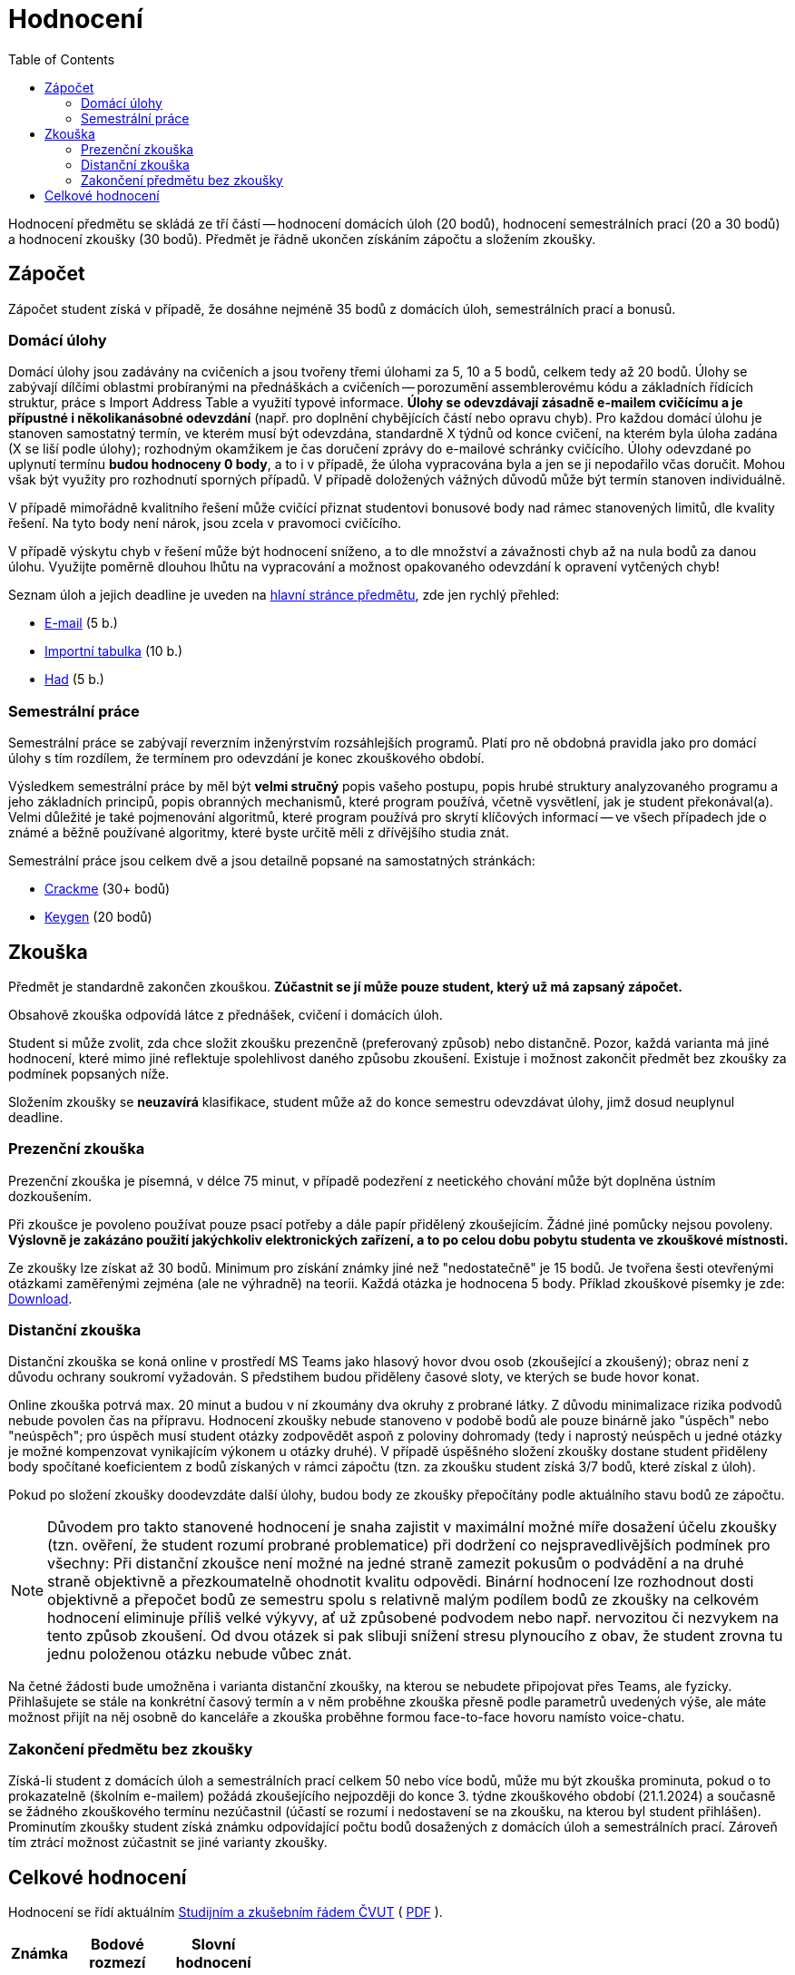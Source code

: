﻿
= Hodnocení
:toc:
:imagesdir: ./media

Hodnocení předmětu se skládá ze tří částí -- hodnocení domácích úloh (20 bodů), hodnocení semestrálních prací (20 a 30 bodů) a hodnocení zkoušky (30 bodů). Předmět je řádně ukončen získáním zápočtu a složením zkoušky.

== Zápočet

Zápočet student získá v případě, že dosáhne nejméně 35 bodů z domácích úloh, semestrálních prací a bonusů.

=== Domácí úlohy

Domácí úlohy jsou zadávány na cvičeních a jsou tvořeny třemi úlohami za 5, 10 a 5 bodů, celkem tedy až 20 bodů. Úlohy se zabývají dílčími oblastmi probíranými na přednáškách a cvičeních -- porozumění assemblerovému kódu a základních řídících struktur, práce s Import Address Table a využití typové informace. *Úlohy se odevzdávají zásadně e-mailem cvičícímu a je přípustné i několikanásobné odevzdání* (např. pro doplnění chybějících částí nebo opravu chyb). Pro každou domácí úlohu je stanoven samostatný termín, ve kterém musí být odevzdána, standardně X týdnů od konce cvičení, na kterém byla úloha zadána (X se liší podle úlohy); rozhodným okamžikem je čas doručení zprávy do e-mailové schránky cvičícího. Úlohy odevzdané po uplynutí termínu *budou hodnoceny 0 body*, a to i v případě, že úloha vypracována byla a jen se ji nepodařilo včas doručit. Mohou však být využity pro rozhodnutí sporných případů. V případě doložených vážných důvodů může být termín stanoven individuálně.

V případě mimořádně kvalitního řešení může cvičící přiznat studentovi bonusové body nad rámec stanovených limitů, dle kvality řešení. Na tyto body není nárok, jsou zcela v pravomoci cvičícího.

V případě výskytu chyb v řešení může být hodnocení sníženo, a to dle množství a závažnosti chyb až na nula bodů za danou úlohu. Využijte poměrně dlouhou lhůtu na vypracování a možnost opakovaného odevzdání k opravení vytčených chyb!

Seznam úloh a jejich deadline je uveden na xref:index.adoc#_term%C3%ADny-odevzd%C3%A1n%C3%AD-%C3%BAloh[hlavní stránce předmětu], zde jen rychlý přehled:

* xref:homeworks/email.adoc[E-mail] (5 b.)
* xref:homeworks/iat.adoc[Importní tabulka] (10 b.)
* xref:homeworks/snake.adoc[Had] (5 b.)

=== Semestrální práce

Semestrální práce se zabývají reverzním inženýrstvím rozsáhlejších programů. Platí pro ně obdobná pravidla jako pro domácí úlohy s tím rozdílem, že termínem pro odevzdání je konec zkouškového období.

Výsledkem semestrální práce by měl být *velmi stručný* popis vašeho postupu, popis hrubé struktury analyzovaného programu a jeho základních principů, popis obranných mechanismů, které program používá, včetně vysvětlení, jak je student překonával(a). Velmi důležité je také pojmenování algoritmů, které program používá pro skrytí klíčových informací -- ve všech případech jde o známé a běžně používané algoritmy, které byste určitě měli z dřívějšího studia znát.

Semestrální práce jsou celkem dvě a jsou detailně popsané na samostatných stránkách:

* xref:projects/crackme.adoc[Crackme] (30+ bodů)
* xref:projects/keygen.adoc[Keygen] (20 bodů)

== Zkouška

Předmět je standardně zakončen zkouškou. *Zúčastnit se jí může pouze student, který už má zapsaný zápočet.*

Obsahově zkouška odpovídá látce z přednášek, cvičení i domácích úloh.

Student si může zvolit, zda chce složit zkoušku prezenčně (preferovaný způsob) nebo distančně. Pozor, každá varianta má jiné hodnocení, které mimo jiné reflektuje spolehlivost daného způsobu zkoušení. Existuje i možnost zakončit předmět bez zkoušky za podmínek popsaných níže.

Složením zkoušky se *neuzavírá* klasifikace, student může až do konce semestru odevzdávat úlohy, jimž dosud neuplynul deadline.

=== Prezenční zkouška

Prezenční zkouška je písemná, v délce 75 minut, v případě podezření z neetického chování může být doplněna ústním dozkoušením. 

Při zkoušce je povoleno používat pouze psací potřeby a dále papír přidělený zkoušejícím. Žádné jiné pomůcky nejsou povoleny. *Výslovně je zakázáno použití jakýchkoliv elektronických zařízení, a to po celou dobu pobytu studenta ve zkouškové místnosti.*

Ze zkoušky lze získat až 30 bodů. Minimum pro získání známky jiné než "nedostatečně" je 15 bodů. Je tvořena šesti otevřenými otázkami zaměřenými zejména (ale ne výhradně) na teorii. Každá otázka je hodnocena 5 body. Příklad zkouškové písemky je zde: link:{imagesdir}/exam-cz.pdf[Download].

=== Distanční zkouška

Distanční zkouška se koná online v prostředí MS Teams jako hlasový hovor dvou osob (zkoušející a zkoušený); obraz není z důvodu ochrany soukromí vyžadován. S předstihem budou přiděleny časové sloty, ve kterých se bude hovor konat.

Online zkouška potrvá max. 20 minut a budou v ní zkoumány dva okruhy z probrané látky. Z důvodu minimalizace rizika podvodů nebude povolen čas na přípravu. Hodnocení zkoušky nebude stanoveno v podobě bodů ale pouze binárně jako "úspěch" nebo "neúspěch"; pro úspěch musí student otázky zodpovědět aspoň z poloviny dohromady (tedy i naprostý neúspěch u jedné otázky je možné kompenzovat vynikajícím výkonem u otázky druhé). V případě úspěšného složení zkoušky dostane student přiděleny body spočítané koeficientem z bodů získaných v rámci zápočtu (tzn. za zkoušku student získá 3/7 bodů, které získal z úloh).

Pokud po složení zkoušky doodevzdáte další úlohy, budou body ze zkoušky přepočítány podle aktuálního stavu bodů ze zápočtu.

[NOTE]
====
Důvodem pro takto stanovené hodnocení je snaha zajistit v maximální možné míře dosažení účelu zkoušky (tzn. ověření, že student rozumí probrané problematice) při dodržení co nejspravedlivějších podmínek pro všechny: Při distanční zkoušce není možné na jedné straně zamezit pokusům o podvádění a na druhé straně objektivně a přezkoumatelně ohodnotit kvalitu odpovědi. Binární hodnocení lze rozhodnout dosti objektivně a přepočet bodů ze semestru spolu s relativně malým podílem bodů ze zkoušky na celkovém hodnocení eliminuje příliš velké výkyvy, ať už způsobené podvodem nebo např. nervozitou či nezvykem na tento způsob zkoušení. Od dvou otázek si pak slibuji snížení stresu plynoucího z obav, že student zrovna tu jednu položenou otázku nebude vůbec znát.
====

Na četné žádosti bude umožněna i varianta distanční zkoušky, na kterou se nebudete připojovat přes Teams, ale fyzicky. Přihlašujete se stále na konkrétní časový termín a v něm proběhne zkouška přesně podle parametrů uvedených výše, ale máte možnost přijít na něj osobně do kanceláře a zkouška proběhne formou face-to-face hovoru namísto voice-chatu.

=== Zakončení předmětu bez zkoušky

Získá-li student z domácích úloh a semestrálních prací celkem 50 nebo více bodů, může mu být zkouška prominuta, pokud o to prokazatelně (školním e-mailem) požádá zkoušejícího nejpozději do konce 3. týdne zkouškového období (21.1.2024) a současně se žádného zkouškového termínu nezúčastnil (účastí se rozumí i nedostavení se na zkoušku, na kterou byl student přihlášen). Prominutím zkoušky student získá známku odpovídající počtu bodů dosažených z domácích úloh a semestrálních prací. Zároveň tím ztrácí možnost zúčastnit se jiné varianty zkoušky.

== Celkové hodnocení

Hodnocení se řídí aktuálním link:https://www.cvut.cz/vnitrni-predpisy[Studijním a zkušebním řádem ČVUT] ( link:https://www.cvut.cz/sites/default/files/content/74c76d2e-7f4d-4cb1-ac28-b0765c7f88f2/cs/20221021-studijni-a-zkusebni-rad-pro-studenty-cvut-v-praze-viii-uplne-zneni-ucinnost-od-29-10-2022.pdf[PDF] ).

[options="autowidth", cols=3*]
|====
<h| Známka
<h| Bodové +
rozmezí
<h| Slovní +
hodnocení

| A
| 90 a více
| výborně

| B
| 80 až 89,999
| velmi dobře

| C
| 70 až 79,999
| dobře

| D
| 60 až 69,999
| uspokojivě

| E
| 50 až 59,999
| dostatečně

| F
| méně než 50
| nedostatečně
|====
